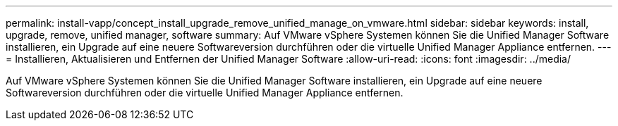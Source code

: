 ---
permalink: install-vapp/concept_install_upgrade_remove_unified_manage_on_vmware.html 
sidebar: sidebar 
keywords: install, upgrade, remove, unified manager, software 
summary: Auf VMware vSphere Systemen können Sie die Unified Manager Software installieren, ein Upgrade auf eine neuere Softwareversion durchführen oder die virtuelle Unified Manager Appliance entfernen. 
---
= Installieren, Aktualisieren und Entfernen der Unified Manager Software
:allow-uri-read: 
:icons: font
:imagesdir: ../media/


[role="lead"]
Auf VMware vSphere Systemen können Sie die Unified Manager Software installieren, ein Upgrade auf eine neuere Softwareversion durchführen oder die virtuelle Unified Manager Appliance entfernen.
